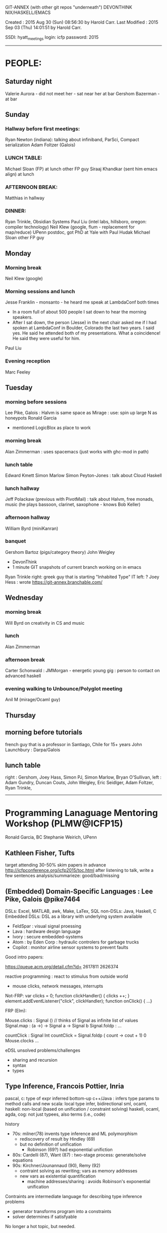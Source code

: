 GIT-ANNEX (with other git repos "underneath")
DEVONTHINK
NIX/HASKELL/EMACS


Created       : 2015 Aug 30 (Sun) 08:56:30 by Harold Carr.
Last Modified : 2015 Sep 03 (Thu) 14:01:51 by Harold Carr.

SSDI: hyatt_meetings
login: icfp
password: 2015

------------------------------------------------------------------------------
* PEOPLE:

** Saturday night

Valerie Aurora - did not meet her - sat near her at bar
Gershom Bazerman - at bar

** Sunday

*** Hallway before first meetings:
Ryan Newton (indiana): talking about infiniband, ParSci, Compact serialization
Adam Foltzer (Galois)

*** LUNCH TABLE:
Michael Sloan (FP) at lunch
other FP guy
Siraaj Khandkar (sent him emacs align) at lunch

*** AFTERNOON BREAK:
Matthias in hallway

*** DINNER:
Ryan Trinkle, Obsidian Systems
Paul Liu (intel labs, hillsboro, oregon: compiler technology)
Neil Klew (google, flum - replacement for map/reduce)
UPenn postdoc, got PhD at Yale with Paul Hudak
Michael Sloan
other FP guy

** Monday

*** Morning break
Neil Klew (google)

*** Morning sessions and lunch
Jesse Franklin - monsanto - he heard me speak at LambdaConf both times
- In a room full of about 500 people I sat down to hear the morning speakers.
- After I sat down, the person (Jesse) in the next chair asked me if I had spoken
  at LambdaConf in Boulder, Colorado the last two years.  I said yes.
  He said he attended both of my presentations. What a coincidence!
  He said they were useful for him.
Paul Liu

*** Evening reception

Marc Feeley

** Tuesday

*** morning before sessions

Lee Pike, Galois : Halvm is same space as Mirage : use: spin up large N as honeypots
Ronald Garcia
- mentioned LogicBlox as place to work

*** morning break

Alan Zimmerman : uses spacemacs (just works with ghc-mod in path)

*** lunch table

Edward Kmett
Simon Marlow
Simon Peyton-Jones : talk about Cloud Haskell

*** lunch hallway

Jeff Polackaw (previous with PivotMail) : talk about Halvm, free
monads, music (he plays bassoon, clarinet, saxophone - knows Bob
Keller)

*** afternoon hallway

William Byrd (miniKanran)

*** banquet

Gershom
Bartoz (pigs/category theory)
John Weigley
- DevonThink
- 1 minute GIT snapshots of current branch working on in emacs
Ryan Trinkle
right: greek guy that is starting "Inhabited Type" IT
left: ?
Joey Hess : wrote https://git-annex.branchable.com/

** Wednesday

*** morning break

Will Byrd on creativity in CS and music

*** lunch

Alan Zimmerman

*** afternoon  break

Carter Schonwald : JMMorgan - energetic young gig : person to contact on advanced haskell

*** evening walking to Unbounce/Polyglot meeting

Anil M (mirage/Ocaml guy)

** Thursday

** morning before tutorials

french guy that is a professor in Santiago, Chile for 15+ years
John Launchbury : Darpa/Galois

** lunch table

right : Gershom, Joey Hass, Simon PJ, Simon Marlow,  Bryan O'Sullivan,
left  : Adam Gundry, Duncan Couts, John Weigley, Eric Seidlger, Adam Foltzer, Ryan Trinkle,









------------------------------------------------------------------------------
* Programming Lanaguage Mentoring Workshop (PLMW@ICFP15)

Ronald Garcia, BC
Stephanie Weirich, UPenn

# --------------------------------------------------
** Kathleen Fisher, Tufts

target attending 30-50%
skim papers in advance
http://icfpconference.org/icfp2015/toc.html
after listening to talk, write a few sentences analysis/summarieze: good/bad/missing

# --------------------------------------------------
** (Embedded) Domain-Specific Languages : Lee Pike, Galois  @pike7464

DSLs: Excel, MATLAB, awk, Make, LaTex, SQL
non-DSLs: Java, Haskell, C
Embedded DSLs: DSL as a library with underlying system available
- FeldSpar : visual signal proessing
- Lava : hardware design language
- Ivory : secure embedded-systems
- Atom : by Eden Corp : hydraulic controlers for garbage trucks
- Copilot : monitor airline sensor systems to prevent faults

Good intro papers:

https://queue.acm.org/detail.cfm?id=
                                    2617811
                                    2626374

reactive programming : react to stimulus from outside world
- mouse clicks, network messages, interrupts

Not-FRP:
var clicks = 0;
function clickHandler() { clicks ++; }
element.addEventListener("click", clickHandler);
function onClick() { ...}

FRP (Elm):

Mouse.clicks : Signal () // thinks of Signal as infinite list of values
Signal.map : (a ->) -> Signal a -> Signal b
Signal.foldp : ...

countClick : Signal Int
countClick = Signal.foldp (\clk count -> cout + 1) 0 Mouse.clocks
...

eDSL unsolved problems/challenges
- sharing and recursion
- syntax
- types

# --------------------------------------------------
** Type Inference, Francois Pottier, Inria

pascal, c: type of expr inferred bottom-up
c++/Java : infers type params to method calls and new
scala: local type infer, bidirectional
sml, ocaml, haskell: non-local (based on unification / constraint solving)
haskell, ocaml, agda, cog:  not just typees, also terms  (i.e., code)

history
- 70s: milner(78) invents type inference and ML polymorphism
  - rediscovery of result by Hindley (69)
  - but no definition of unification
    - Robinson (69?) had exponential unifiction
- 80s: Cardelli (87), Want (87) : two-stage process: generate/solve equations
- 90s: Kirchner/Jounannaud (90), Remy (92)
  - contraint solving as rewriting; vars as memory addresses
  - new vars as existential quantification
    - machine addresses/sharing : avoids Robinson's exponential unification

Contraints are intermediate language for describing type inference problems
- generator transforms program into a constraints
- solver determines if satisfyable

No longer a hot topic, but needed.

Open problems
- more powerful/complex type systems
 - universal/existential types
  - linear/affine types
...

pitfalls
- often undecidable
- explaining type errors

# --------------------------------------------------
** Contracts, Boundaries and Blame, Robby Findler, Northwestern & PLT

Contracts are NOT types.
- no proof obligation
- executed at runtime : can depend on values

# --------------------------------------------------
** How to write a great research paper, Simon Peyton-Jones, MSR

# --------------------------------------------------
** FP Implemenation, Simon Marlow, FB

papers
- compiling to spineless, tagless
- making a fast curry: push/enter via eval/apply
- faster laziness using dynamic pointer tagging

------------------------------------------------------------------------------
* MONDAY

** Functional Pearl: A SQL to C Compiler in 500 Lines of Code : scala-lms.github.io

** An Optimizing Compiler for a Purely Functional Web-Application Language

Adam Chlipala, MIT

Ur/Web : www.impredicative.com/ur/

** http://www.mpi-sws.org/~rossberg/1ml/

------------------------------------------------------------------------------
* TUESDAY

Keynote: Mary Sheeran, Chalmers University of Technology (Sweden)
Functional Programming and Hardware Design: Still Interesting after All These Years

Verilog and VHDL (25 year old languages) still dominate.

----

Ryan Newton : LVish : Haskell library for parallel programming with LVars

------------------------------------------------------------------------------
* WEDNESDAY

Paul Hudak tribute

